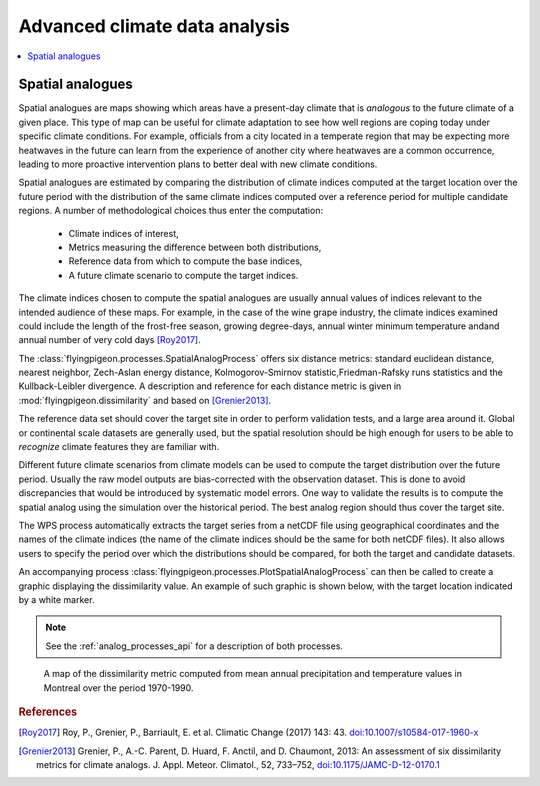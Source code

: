 ==============================
Advanced climate data analysis
==============================


.. contents::
   :local:
   :depth: 3




Spatial analogues
-----------------

Spatial analogues are maps showing which areas have a present-day climate that is
*analogous* to the future climate of a given place. This type of map can be
useful for climate adaptation to see how well regions are coping today under specific climate conditions. For example, officials from a city located in a temperate region that may be expecting more heatwaves in the future can learn from the experience of another city where heatwaves are a common occurrence, leading to more proactive intervention plans to better deal with new climate conditions.

Spatial analogues are estimated by comparing the distribution of climate indices
computed at the target location over the future period with the distribution of
the same climate indices computed over a reference period for multiple candidate regions. A number of methodological choices thus enter the computation:

  * Climate indices of interest,
  * Metrics measuring the difference between both distributions,
  * Reference data from which to compute the base indices,
  * A future climate scenario to compute the target indices.

The climate indices chosen to compute the spatial analogues are usually annual values
of indices relevant to the intended audience of these maps. For example, in the case of the wine grape industry, the climate indices examined could
include the length of the frost-free season, growing degree-days, annual winter minimum
temperature andand annual number of very cold days [Roy2017]_.

The :class:`flyingpigeon.processes.SpatialAnalogProcess` offers six
distance metrics: standard euclidean distance, nearest neighbor,
Zech-Aslan energy distance, Kolmogorov-Smirnov statistic,Friedman-Rafsky runs
statistics and the Kullback-Leibler divergence. A description and reference for
each distance metric is given in :mod:`flyingpigeon.dissimilarity` and based
on [Grenier2013]_.

The reference data set should cover the target site in order to perform
validation tests, and a large area around it. Global or continental scale datasets
are generally used, but the spatial resolution should be high enough for users to be
able to *recognize* climate features they are familiar with.

Different future climate scenarios from climate models can be used to compute the
target distribution over the future period. Usually the raw model outputs are
bias-corrected with the observation dataset. This is done to avoid discrepancies
that would be introduced by systematic model errors. One way to validate the results
is to compute the spatial analog using the simulation over the historical period. The
best analog region should thus cover the target site.

The WPS process automatically extracts the target series from a netCDF file using
geographical coordinates and the names of the climate indices (the name of the
climate indices should be the same for both netCDF files). It also allows users
to specify the period over which the distributions should be compared, for both
the target and candidate datasets.

An accompanying process :class:`flyingpigeon.processes.PlotSpatialAnalogProcess`
can then be called to create a graphic displaying the dissimilarity value.
An example of such graphic is shown below, with the target location indicated
by a white marker.

.. note::

    See the :ref:`analog_processes_api` for a description of both processes.


.. figure:: ./pics/spatial_analog_example.*
   :alt: Example of spatial analog graphic.

   A map of the dissimilarity metric computed from mean annual precipitation and
   temperature values in Montreal over the period 1970-1990.

.. rubric:: References

.. [Roy2017] Roy, P., Grenier, P., Barriault, E. et al. Climatic Change (2017) 143: 43. `<doi:10.1007/s10584-017-1960-x>`_
.. [Grenier2013]  Grenier, P., A.-C. Parent, D. Huard, F. Anctil, and D. Chaumont, 2013: An assessment of six dissimilarity metrics for climate analogs. J. Appl. Meteor. Climatol., 52, 733–752, `<doi:10.1175/JAMC-D-12-0170.1>`_


